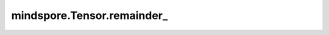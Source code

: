 mindspore.Tensor.remainder\_
============================

.. py:method:: mindspore.Tensor.remainder_(other) -> Tensor

    逐元素计算 `self` 除以 `other` 后的余数。结果与除数 `other` 同号且绝对值小于除数的绝对值。

    .. code-block::

        remainder(self, other) == self - self.div(other, rounding_mode="floor") * other

    .. warning::
        这是一个实验性API，后续可能修改或删除。

    .. note::
        - 输入不支持复数类型。
        - 被除数 `self` 为数据类型为 `number <https://www.mindspore.cn/docs/zh-CN/master/api_python/mindspore/mindspore.dtype.html#mindspore.dtype>`_ 的Tensor。
        - 当 `self` 和 `other` 具有不同的shape时， `other` 必须能向 `self` 广播。

    参数：
        - **other** (Union[Tensor, number, bool]) - 除数为数值型、bool，或者数据类型为数值型或bool的Tensor。

    返回：
        Tensor，shape与 `self` 的shape相同，数据类型和 `self` 的数据类型相同。

    异常：
        - **RuntimeError** - 如果 `other` 不能向 `self` 广播。
